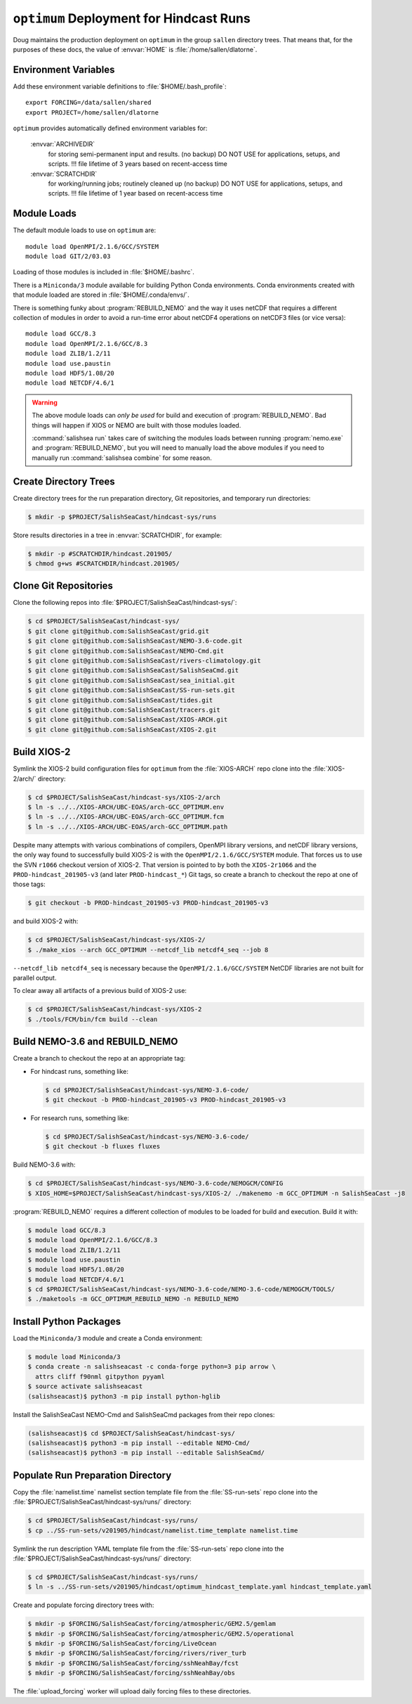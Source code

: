 ..  Copyright 2013 – present by the SalishSeaCast Project contributors
..  and The University of British Columbia
..
..  Licensed under the Apache License, Version 2.0 (the "License");
..  you may not use this file except in compliance with the License.
..  You may obtain a copy of the License at
..
..     https://www.apache.org/licenses/LICENSE-2.0
..
..  Unless required by applicable law or agreed to in writing, software
..  distributed under the License is distributed on an "AS IS" BASIS,
..  WITHOUT WARRANTIES OR CONDITIONS OF ANY KIND, either express or implied.
..  See the License for the specific language governing permissions and
..  limitations under the License.

.. SPDX-License-Identifier: Apache-2.0


.. _OptimumDeployment:

****************************************
``optimum`` Deployment for Hindcast Runs
****************************************

Doug maintains the production deployment on ``optimum`` in the group ``sallen`` directory trees.
That means that,
for the purposes of these docs,
the value of :envvar:`HOME` is :file:`/home/sallen/dlatorne`.


Environment Variables
=====================

Add these environment variable definitions to :file:`$HOME/.bash_profile`::

  export FORCING=/data/sallen/shared
  export PROJECT=/home/sallen/dlatorne

``optimum`` provides automatically defined environment variables for:

  :envvar:`ARCHIVEDIR`
    for storing semi-permanent input and results. (no backup)
    DO NOT USE for applications, setups, and scripts.
    !!! file lifetime of 3 years based on recent-access time
  :envvar:`SCRATCHDIR`
    for working/running jobs; routinely cleaned up (no backup)
    DO NOT USE for applications, setups, and scripts.
    !!! file lifetime of 1 year based on recent-access time


Module Loads
============

The default module loads to use on ``optimum`` are::

  module load OpenMPI/2.1.6/GCC/SYSTEM
  module load GIT/2/03.03

Loading of those modules is included in :file:`$HOME/.bashrc`.

There is a ``Miniconda/3`` module available for building Python Conda environments.
Conda environments created with that module loaded are stored in :file:`$HOME/.conda/envs/`.

There is something funky about :program:`REBUILD_NEMO` and the way it uses netCDF that requires a different collection of modules in order to avoid a run-time error about netCDF4 operations on netCDF3 files
(or vice versa)::

  module load GCC/8.3
  module load OpenMPI/2.1.6/GCC/8.3
  module load ZLIB/1.2/11
  module load use.paustin
  module load HDF5/1.08/20
  module load NETCDF/4.6/1

.. warning::
    The above module loads can *only be used* for build and execution of :program:`REBUILD_NEMO`.
    Bad things will happen if XIOS or NEMO are built with those modules loaded.

    :command:`salishsea run` takes care of switching the modules loads between running :program:`nemo.exe` and :program:`REBUILD_NEMO`,
    but you will need to manually load the above modules if you need to manually run :command:`salishsea combine` for some reason.


Create Directory Trees
======================

Create directory trees for the run preparation directory,
Git repositories,
and temporary run directories:

.. code-block:: bash

    $ mkdir -p $PROJECT/SalishSeaCast/hindcast-sys/runs

Store results directories in a tree in :envvar:`SCRATCHDIR`,
for example:

.. code-block:: bash

    $ mkdir -p #SCRATCHDIR/hindcast.201905/
    $ chmod g+ws #SCRATCHDIR/hindcast.201905/


Clone Git Repositories
======================

Clone the following repos into :file:`$PROJECT/SalishSeaCast/hindcast-sys/`:

.. code-block:: bash

    $ cd $PROJECT/SalishSeaCast/hindcast-sys/
    $ git clone git@github.com:SalishSeaCast/grid.git
    $ git clone git@github.com:SalishSeaCast/NEMO-3.6-code.git
    $ git clone git@github.com:SalishSeaCast/NEMO-Cmd.git
    $ git clone git@github.com:SalishSeaCast/rivers-climatology.git
    $ git clone git@github.com:SalishSeaCast/SalishSeaCmd.git
    $ git clone git@github.com:SalishSeaCast/sea_initial.git
    $ git clone git@github.com:SalishSeaCast/SS-run-sets.git
    $ git clone git@github.com:SalishSeaCast/tides.git
    $ git clone git@github.com:SalishSeaCast/tracers.git
    $ git clone git@github.com:SalishSeaCast/XIOS-ARCH.git
    $ git clone git@github.com:SalishSeaCast/XIOS-2.git


Build XIOS-2
============

Symlink the XIOS-2 build configuration files for ``optimum`` from the :file:`XIOS-ARCH` repo clone into the :file:`XIOS-2/arch/` directory:

.. code-block:: bash

    $ cd $PROJECT/SalishSeaCast/hindcast-sys/XIOS-2/arch
    $ ln -s ../../XIOS-ARCH/UBC-EOAS/arch-GCC_OPTIMUM.env
    $ ln -s ../../XIOS-ARCH/UBC-EOAS/arch-GCC_OPTIMUM.fcm
    $ ln -s ../../XIOS-ARCH/UBC-EOAS/arch-GCC_OPTIMUM.path

Despite many attempts with various combinations of compilers,
OpenMPI library versions,
and netCDF library versions,
the only way found to successfully build XIOS-2 is with the ``OpenMPI/2.1.6/GCC/SYSTEM`` module.
That forces us to use the SVN ``r1066`` checkout version of XIOS-2.
That version is pointed to by both the ``XIOS-2r1066`` and the ``PROD-hindcast_201905-v3``
(and later ``PROD-hindcast_*``)
Git tags,
so create a branch to checkout the repo at one of those tags:

.. code-block:: bash

    $ git checkout -b PROD-hindcast_201905-v3 PROD-hindcast_201905-v3

and build XIOS-2 with:

.. code-block:: bash

    $ cd $PROJECT/SalishSeaCast/hindcast-sys/XIOS-2/
    $ ./make_xios --arch GCC_OPTIMUM --netcdf_lib netcdf4_seq --job 8

``--netcdf_lib netcdf4_seq`` is necessary because the ``OpenMPI/2.1.6/GCC/SYSTEM``  NetCDF libraries are not built for parallel output.

To clear away all artifacts of a previous build of XIOS-2 use:

.. code-block:: bash

    $ cd $PROJECT/SalishSeaCast/hindcast-sys/XIOS-2
    $ ./tools/FCM/bin/fcm build --clean


Build NEMO-3.6 and REBUILD_NEMO
===============================

Create a branch to checkout the repo at an appropriate tag:

* For hindcast runs,
  something like:

  .. code-block:: bash

      $ cd $PROJECT/SalishSeaCast/hindcast-sys/NEMO-3.6-code/
      $ git checkout -b PROD-hindcast_201905-v3 PROD-hindcast_201905-v3

* For research runs,
  something like:

  .. code-block:: bash

      $ cd $PROJECT/SalishSeaCast/hindcast-sys/NEMO-3.6-code/
      $ git checkout -b fluxes fluxes

Build NEMO-3.6 with:

.. code-block:: bash

    $ cd $PROJECT/SalishSeaCast/hindcast-sys/NEMO-3.6-code/NEMOGCM/CONFIG
    $ XIOS_HOME=$PROJECT/SalishSeaCast/hindcast-sys/XIOS-2/ ./makenemo -m GCC_OPTIMUM -n SalishSeaCast -j8

:program:`REBUILD_NEMO` requires a different collection of modules to be loaded for build and execution.
Build it with:

.. code-block:: bash

    $ module load GCC/8.3
    $ module load OpenMPI/2.1.6/GCC/8.3
    $ module load ZLIB/1.2/11
    $ module load use.paustin
    $ module load HDF5/1.08/20
    $ module load NETCDF/4.6/1
    $ cd $PROJECT/SalishSeaCast/hindcast-sys/NEMO-3.6-code/NEMO-3.6-code/NEMOGCM/TOOLS/
    $ ./maketools -m GCC_OPTIMUM_REBUILD_NEMO -n REBUILD_NEMO


Install Python Packages
=======================

Load the ``Miniconda/3`` module and create a Conda environment:

.. code-block:: bash

    $ module load Miniconda/3
    $ conda create -n salishseacast -c conda-forge python=3 pip arrow \
      attrs cliff f90nml gitpython pyyaml
    $ source activate salishseacast
    (salishseacast)$ python3 -m pip install python-hglib

Install the SalishSeaCast NEMO-Cmd and SalishSeaCmd packages from their repo clones:

.. code-block:: bash

    (salishseacast)$ cd $PROJECT/SalishSeaCast/hindcast-sys/
    (salishseacast)$ python3 -m pip install --editable NEMO-Cmd/
    (salishseacast)$ python3 -m pip install --editable SalishSeaCmd/


Populate Run Preparation Directory
==================================

Copy the :file:`namelist.time` namelist section template file from the :file:`SS-run-sets` repo clone into the :file:`$PROJECT/SalishSeaCast/hindcast-sys/runs/` directory:

.. code-block:: bash

    $ cd $PROJECT/SalishSeaCast/hindcast-sys/runs/
    $ cp ../SS-run-sets/v201905/hindcast/namelist.time_template namelist.time

Symlink the run description YAML template file from the :file:`SS-run-sets` repo clone into the :file:`$PROJECT/SalishSeaCast/hindcast-sys/runs/` directory:

.. code-block:: bash

    $ cd $PROJECT/SalishSeaCast/hindcast-sys/runs/
    $ ln -s ../SS-run-sets/v201905/hindcast/optimum_hindcast_template.yaml hindcast_template.yaml

Create and populate forcing directory trees with:

.. code-block:: bash

    $ mkdir -p $FORCING/SalishSeaCast/forcing/atmospheric/GEM2.5/gemlam
    $ mkdir -p $FORCING/SalishSeaCast/forcing/atmospheric/GEM2.5/operational
    $ mkdir -p $FORCING/SalishSeaCast/forcing/LiveOcean
    $ mkdir -p $FORCING/SalishSeaCast/forcing/rivers/river_turb
    $ mkdir -p $FORCING/SalishSeaCast/forcing/sshNeahBay/fcst
    $ mkdir -p $FORCING/SalishSeaCast/forcing/sshNeahBay/obs

The :file:`upload_forcing` worker will upload daily forcing files to these directories.
